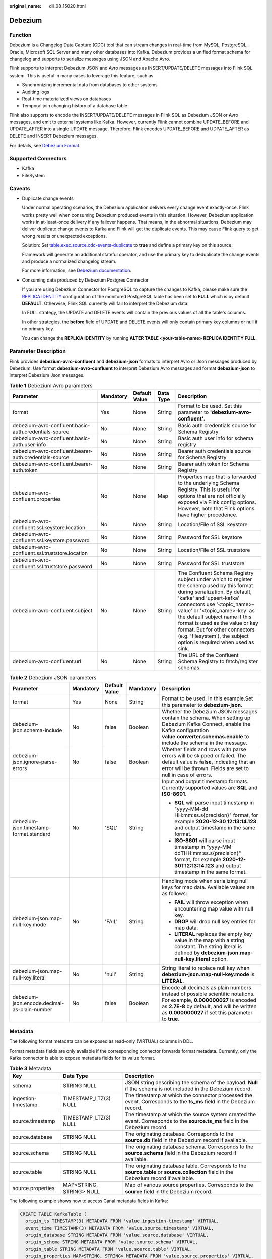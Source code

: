 :original_name: dli_08_15020.html

.. _dli_08_15020:

Debezium
========

Function
--------

Debezium is a Changelog Data Capture (CDC) tool that can stream changes in real-time from MySQL, PostgreSQL, Oracle, Microsoft SQL Server and many other databases into Kafka. Debezium provides a unified format schema for changelog and supports to serialize messages using JSON and Apache Avro.

Flink supports to interpret Debezium JSON and Avro messages as INSERT/UPDATE/DELETE messages into Flink SQL system. This is useful in many cases to leverage this feature, such as

-  Synchronizing incremental data from databases to other systems
-  Auditing logs
-  Real-time materialized views on databases
-  Temporal join changing history of a database table

Flink also supports to encode the INSERT/UPDATE/DELETE messages in Flink SQL as Debezium JSON or Avro messages, and emit to external systems like Kafka. However, currently Flink cannot combine UPDATE_BEFORE and UPDATE_AFTER into a single UPDATE message. Therefore, Flink encodes UPDATE_BEFORE and UDPATE_AFTER as DELETE and INSERT Debezium messages.

For details, see `Debezium Format <https://nightlies.apache.org/flink/flink-docs-release-1.15/docs/connectors/table/formats/debezium/>`__.

Supported Connectors
--------------------

-  Kafka
-  FileSystem

Caveats
-------

-  Duplicate change events

   Under normal operating scenarios, the Debezium application delivers every change event exactly-once. Flink works pretty well when consuming Debezium produced events in this situation. However, Debezium application works in at-least-once delivery if any failover happens. That means, in the abnormal situations, Debezium may deliver duplicate change events to Kafka and Flink will get the duplicate events. This may cause Flink query to get wrong results or unexpected exceptions.

   Solution: Set `table.exec.source.cdc-events-duplicate <https://nightlies.apache.org/flink/flink-docs-release-1.15/docs/dev/table/config/#table-exec-source-cdc-events-duplicate>`__ to **true** and define a primary key on this source.

   Framework will generate an additional stateful operator, and use the primary key to deduplicate the change events and produce a normalized changelog stream.

   For more information, see `Debezium documentation <https://debezium.io/documentation/faq/#what_happens_when_an_application_stops_or_crashes>`__.

-  Consuming data produced by Debezium Postgres Connector

   If you are using Debezium Connector for PostgreSQL to capture the changes to Kafka, please make sure the `REPLICA IDENTITY <https://www.postgresql.org/docs/current/sql-altertable.html#SQL-CREATETABLE-REPLICA-IDENTITY>`__ configuration of the monitored PostgreSQL table has been set to **FULL** which is by default **DEFAULT**. Otherwise, Flink SQL currently will fail to interpret the Debezium data.

   In FULL strategy, the UPDATE and DELETE events will contain the previous values of all the table's columns.

   In other strategies, the **before** field of UPDATE and DELETE events will only contain primary key columns or null if no primary key.

   You can change the **REPLICA IDENTITY** by running **ALTER TABLE <your-table-name> REPLICA IDENTITY FULL**.

Parameter Description
---------------------

Flink provides **debezium-avro-confluent** and **debezium-json** formats to interpret Avro or Json messages produced by Debezium. Use format **debezium-avro-confluent** to interpret Debezium Avro messages and format **debezium-json** to interpret Debezium Json messages.

.. table:: **Table 1** Debezium Avro parameters

   +--------------------------------------------------------+-----------+---------------+-----------+----------------------------------------------------------------------------------------------------------------------------------------------------------------------------------------------------------------------------------------------------------------------------------------------------------------------------------------------------------------------------------------------------+
   | Parameter                                              | Mandatory | Default Value | Data Type | Description                                                                                                                                                                                                                                                                                                                                                                                        |
   +========================================================+===========+===============+===========+====================================================================================================================================================================================================================================================================================================================================================================================================+
   | format                                                 | Yes       | None          | String    | Format to be used. Set this parameter to **'debezium-avro-confluent'**.                                                                                                                                                                                                                                                                                                                            |
   +--------------------------------------------------------+-----------+---------------+-----------+----------------------------------------------------------------------------------------------------------------------------------------------------------------------------------------------------------------------------------------------------------------------------------------------------------------------------------------------------------------------------------------------------+
   | debezium-avro-confluent.basic-auth.credentials-source  | No        | None          | String    | Basic auth credentials source for Schema Registry                                                                                                                                                                                                                                                                                                                                                  |
   +--------------------------------------------------------+-----------+---------------+-----------+----------------------------------------------------------------------------------------------------------------------------------------------------------------------------------------------------------------------------------------------------------------------------------------------------------------------------------------------------------------------------------------------------+
   | debezium-avro-confluent.basic-auth.user-info           | No        | None          | String    | Basic auth user info for schema registry                                                                                                                                                                                                                                                                                                                                                           |
   +--------------------------------------------------------+-----------+---------------+-----------+----------------------------------------------------------------------------------------------------------------------------------------------------------------------------------------------------------------------------------------------------------------------------------------------------------------------------------------------------------------------------------------------------+
   | debezium-avro-confluent.bearer-auth.credentials-source | No        | None          | String    | Bearer auth credentials source for Schema Registry                                                                                                                                                                                                                                                                                                                                                 |
   +--------------------------------------------------------+-----------+---------------+-----------+----------------------------------------------------------------------------------------------------------------------------------------------------------------------------------------------------------------------------------------------------------------------------------------------------------------------------------------------------------------------------------------------------+
   | debezium-avro-confluent.bearer-auth.token              | No        | None          | String    | Bearer auth token for Schema Registry                                                                                                                                                                                                                                                                                                                                                              |
   +--------------------------------------------------------+-----------+---------------+-----------+----------------------------------------------------------------------------------------------------------------------------------------------------------------------------------------------------------------------------------------------------------------------------------------------------------------------------------------------------------------------------------------------------+
   | debezium-avro-confluent.properties                     | No        | None          | Map       | Properties map that is forwarded to the underlying Schema Registry. This is useful for options that are not officially exposed via Flink config options. However, note that Flink options have higher precedence.                                                                                                                                                                                  |
   +--------------------------------------------------------+-----------+---------------+-----------+----------------------------------------------------------------------------------------------------------------------------------------------------------------------------------------------------------------------------------------------------------------------------------------------------------------------------------------------------------------------------------------------------+
   | debezium-avro-confluent.ssl.keystore.location          | No        | None          | String    | Location/File of SSL keystore                                                                                                                                                                                                                                                                                                                                                                      |
   +--------------------------------------------------------+-----------+---------------+-----------+----------------------------------------------------------------------------------------------------------------------------------------------------------------------------------------------------------------------------------------------------------------------------------------------------------------------------------------------------------------------------------------------------+
   | debezium-avro-confluent.ssl.keystore.password          | No        | None          | String    | Password for SSL keystore                                                                                                                                                                                                                                                                                                                                                                          |
   +--------------------------------------------------------+-----------+---------------+-----------+----------------------------------------------------------------------------------------------------------------------------------------------------------------------------------------------------------------------------------------------------------------------------------------------------------------------------------------------------------------------------------------------------+
   | debezium-avro-confluent.ssl.truststore.location        | No        | None          | String    | Location/File of SSL truststore                                                                                                                                                                                                                                                                                                                                                                    |
   +--------------------------------------------------------+-----------+---------------+-----------+----------------------------------------------------------------------------------------------------------------------------------------------------------------------------------------------------------------------------------------------------------------------------------------------------------------------------------------------------------------------------------------------------+
   | debezium-avro-confluent.ssl.truststore.password        | No        | None          | String    | Password for SSL truststore                                                                                                                                                                                                                                                                                                                                                                        |
   +--------------------------------------------------------+-----------+---------------+-----------+----------------------------------------------------------------------------------------------------------------------------------------------------------------------------------------------------------------------------------------------------------------------------------------------------------------------------------------------------------------------------------------------------+
   | debezium-avro-confluent.subject                        | No        | None          | String    | The Confluent Schema Registry subject under which to register the schema used by this format during serialization. By default, 'kafka' and 'upsert-kafka' connectors use '<topic_name>-value' or '<topic_name>-key' as the default subject name if this format is used as the value or key format. But for other connectors (e.g. 'filesystem'), the subject option is required when used as sink. |
   +--------------------------------------------------------+-----------+---------------+-----------+----------------------------------------------------------------------------------------------------------------------------------------------------------------------------------------------------------------------------------------------------------------------------------------------------------------------------------------------------------------------------------------------------+
   | debezium-avro-confluent.url                            | No        | None          | String    | The URL of the Confluent Schema Registry to fetch/register schemas.                                                                                                                                                                                                                                                                                                                                |
   +--------------------------------------------------------+-----------+---------------+-----------+----------------------------------------------------------------------------------------------------------------------------------------------------------------------------------------------------------------------------------------------------------------------------------------------------------------------------------------------------------------------------------------------------+

.. table:: **Table 2** Debezium JSON parameters

   +----------------------------------------------+-------------+---------------+-------------+----------------------------------------------------------------------------------------------------------------------------------------------------------------------------------------------------------------------------+
   | Parameter                                    | Mandatory   | Default Value | Mandatory   | Description                                                                                                                                                                                                                |
   +==============================================+=============+===============+=============+============================================================================================================================================================================================================================+
   | format                                       | Yes         | None          | String      | Format to be used. In this example.Set this parameter to **debezium-json**.                                                                                                                                                |
   +----------------------------------------------+-------------+---------------+-------------+----------------------------------------------------------------------------------------------------------------------------------------------------------------------------------------------------------------------------+
   | debezium-json.schema-include                 | No          | false         | Boolean     | Whether the Debezium JSON messages contain the schema. When setting up Debezium Kafka Connect, enable the Kafka configuration **value.converter.schemas.enable** to include the schema in the message.                     |
   +----------------------------------------------+-------------+---------------+-------------+----------------------------------------------------------------------------------------------------------------------------------------------------------------------------------------------------------------------------+
   | debezium-json.ignore-parse-errors            | No          | false         | Boolean     | Whether fields and rows with parse errors will be skipped or failed. The default value is **false**, indicating that an error will be thrown. Fields are set to null in case of errors.                                    |
   +----------------------------------------------+-------------+---------------+-------------+----------------------------------------------------------------------------------------------------------------------------------------------------------------------------------------------------------------------------+
   | debezium-json.timestamp-format.standard      | No          | 'SQL'         | String      | Input and output timestamp formats. Currently supported values are **SQL** and **ISO-8601**.                                                                                                                               |
   |                                              |             |               |             |                                                                                                                                                                                                                            |
   |                                              |             |               |             | -  **SQL** will parse input timestamp in "yyyy-MM-dd HH:mm:ss.s{precision}" format, for example **2020-12-30 12:13:14.123** and output timestamp in the same format.                                                       |
   |                                              |             |               |             | -  **ISO-8601** will parse input timestamp in "yyyy-MM-ddTHH:mm:ss.s{precision}" format, for example **2020-12-30T12:13:14.123** and output timestamp in the same format.                                                  |
   +----------------------------------------------+-------------+---------------+-------------+----------------------------------------------------------------------------------------------------------------------------------------------------------------------------------------------------------------------------+
   | debezium-json.map-null-key.mode              | No          | 'FAIL'        | String      | Handling mode when serializing null keys for map data. Available values are as follows:                                                                                                                                    |
   |                                              |             |               |             |                                                                                                                                                                                                                            |
   |                                              |             |               |             | -  **FAIL** will throw exception when encountering map value with null key.                                                                                                                                                |
   |                                              |             |               |             | -  **DROP** will drop null key entries for map data.                                                                                                                                                                       |
   |                                              |             |               |             | -  **LITERAL** replaces the empty key value in the map with a string constant. The string literal is defined by **debezium-json.map-null-key.literal** option.                                                             |
   +----------------------------------------------+-------------+---------------+-------------+----------------------------------------------------------------------------------------------------------------------------------------------------------------------------------------------------------------------------+
   | debezium-json.map-null-key.literal           | No          | 'null'        | String      | String literal to replace null key when **debezium-json.map-null-key.mode** is **LITERAL**.                                                                                                                                |
   +----------------------------------------------+-------------+---------------+-------------+----------------------------------------------------------------------------------------------------------------------------------------------------------------------------------------------------------------------------+
   | debezium-json.encode.decimal-as-plain-number | No          | false         | Boolean     | Encode all decimals as plain numbers instead of possible scientific notations. For example, **0.000000027** is encoded as **2.7E-8** by default, and will be written as **0.000000027** if set this parameter to **true**. |
   +----------------------------------------------+-------------+---------------+-------------+----------------------------------------------------------------------------------------------------------------------------------------------------------------------------------------------------------------------------+

Metadata
--------

The following format metadata can be exposed as read-only (VIRTUAL) columns in DDL.

Format metadata fields are only available if the corresponding connector forwards format metadata. Currently, only the Kafka connector is able to expose metadata fields for its value format.

.. table:: **Table 3** Metadata

   +---------------------+--------------------------+-----------------------------------------------------------------------------------------------------------------------------------------+
   | Key                 | Data Type                | Description                                                                                                                             |
   +=====================+==========================+=========================================================================================================================================+
   | schema              | STRING NULL              | JSON string describing the schema of the payload. **Null** if the schema is not included in the Debezium record.                        |
   +---------------------+--------------------------+-----------------------------------------------------------------------------------------------------------------------------------------+
   | ingestion-timestamp | TIMESTAMP_LTZ(3) NULL    | The timestamp at which the connector processed the event. Corresponds to the **ts_ms** field in the Debezium record.                    |
   +---------------------+--------------------------+-----------------------------------------------------------------------------------------------------------------------------------------+
   | source.timestamp    | TIMESTAMP_LTZ(3) NULL    | The timestamp at which the source system created the event. Corresponds to the **source.ts_ms** field in the Debezium record.           |
   +---------------------+--------------------------+-----------------------------------------------------------------------------------------------------------------------------------------+
   | source.database     | STRING NULL              | The originating database. Corresponds to the **source.db** field in the Debezium record if available.                                   |
   +---------------------+--------------------------+-----------------------------------------------------------------------------------------------------------------------------------------+
   | source.schema       | STRING NULL              | The originating database schema. Corresponds to the **source.schema** field in the Debezium record if available.                        |
   +---------------------+--------------------------+-----------------------------------------------------------------------------------------------------------------------------------------+
   | source.table        | STRING NULL              | The originating database table. Corresponds to the **source.table** or **source.collection** field in the Debezium record if available. |
   +---------------------+--------------------------+-----------------------------------------------------------------------------------------------------------------------------------------+
   | source.properties   | MAP<STRING, STRING> NULL | Map of various source properties. Corresponds to the **source** field in the Debezium record.                                           |
   +---------------------+--------------------------+-----------------------------------------------------------------------------------------------------------------------------------------+

The following example shows how to access Canal metadata fields in Kafka:

.. code-block::

   CREATE TABLE KafkaTable (
     origin_ts TIMESTAMP(3) METADATA FROM 'value.ingestion-timestamp' VIRTUAL,
     event_time TIMESTAMP(3) METADATA FROM 'value.source.timestamp' VIRTUAL,
     origin_database STRING METADATA FROM 'value.source.database' VIRTUAL,
     origin_schema STRING METADATA FROM 'value.source.schema' VIRTUAL,
     origin_table STRING METADATA FROM 'value.source.table' VIRTUAL,
     origin_properties MAP<STRING, STRING> METADATA FROM 'value.source.properties' VIRTUAL,
     user_id BIGINT,
     item_id BIGINT,
     behavior STRING
   ) WITH (
     'connector' = 'kafka',
     'topic' = 'kafkaTopic',
     'properties.bootstrap.servers' = 'KafkaAddress1:KafkaPort,KafkaAddress2:KafkaPort',
     'properties.group.id' = 'GroupId',
     'scan.startup.mode' = 'earliest-offset',
     'value.format' = 'debezium-json'
   );

Example
-------

Use Kafka to parse Debezium JSON data and output the result to Print.

#. Create a datasource connection for the communication with the VPC and subnet where Kafka locates and bind the connection to the queue. Set a security group and inbound rule to allow access of the queue and test the connectivity of the queue using the Kafka IP address. For example, locate a general-purpose queue where the job runs and choose **More** > **Test Address Connectivity** in the **Operation** column. If the connection is successful, the datasource is bound to the queue. Otherwise, the binding fails.

#. Create a Flink OpenSource SQL job and select Flink 1.15. Copy the following statement and submit the job:

   .. code-block::

      CREATE TABLE kafkaSource (
        id bigint,
        name string,
        description string,
        weight DECIMAL(10, 2)
      ) WITH (
        'connector' = 'kafka',
        'topic' = 'kafkaTopic',
        'properties.bootstrap.servers' = 'KafkaAddress1:KafkaPort,KafkaAddress2:KafkaPort',
        'properties.group.id' = 'GroupId',
        'scan.startup.mode' = 'latest-offset',
        'format' = 'debezium-json'
      );
      CREATE TABLE printSink (
        id bigint,
        name string,
        description string,
        weight DECIMAL(10, 2)
      ) WITH (
        'connector' = 'print'
      );
      insert into printSink select * from kafkaSource;

#. Insert the data below into the appropriate Kafka topics. The data shows that the MySQL products table has four columns: **id**, **name**, **description**, and **weight**. This JSON message represents an update event on the products table, where the **weight** value of the row with id = 111 has been changed from 5.18 to 5.15.

   .. code-block::

      {
        "before": {
          "id": 111,
          "name": "scooter",
          "description": "Big 2-wheel scooter",
          "weight": 5.18
        },
        "after": {
          "id": 111,
          "name": "scooter",
          "description": "Big 2-wheel scooter",
          "weight": 5.15
        },
        "source": {
          "version": "0.9.5.Final",
          "connector": "mysql",
          "name": "fullfillment",
          "server_id" :1,
          "ts_sec": 1629607909,
          "gtid": "mysql-bin.000001",
          "pos": 2238,"row": 0,
          "snapshot": false,
          "thread": 7,
          "db": "inventory",
          "table": "test",
          "query": null},
        "op": "u",
        "ts_ms": 1589362330904,
        "transaction": null
      }

#. Perform the following operations to view the data result in the **taskmanager.out** file:

   a. Log in to the DLI console. In the navigation pane, choose **Job Management** > **Flink Jobs**.
   b. Click the name of the corresponding Flink job, choose **Run Log**, click **OBS Bucket**, and locate the folder of the log you want to view according to the date.
   c. Go to the folder of the date, find the folder whose name contains **taskmanager**, download the **.out** file, and view result logs.

   .. code-block::

      -U[111, scooter, Big 2-wheel scooter, 5.18]
      +U[111, scooter, Big 2-wheel scooter, 5.15]
